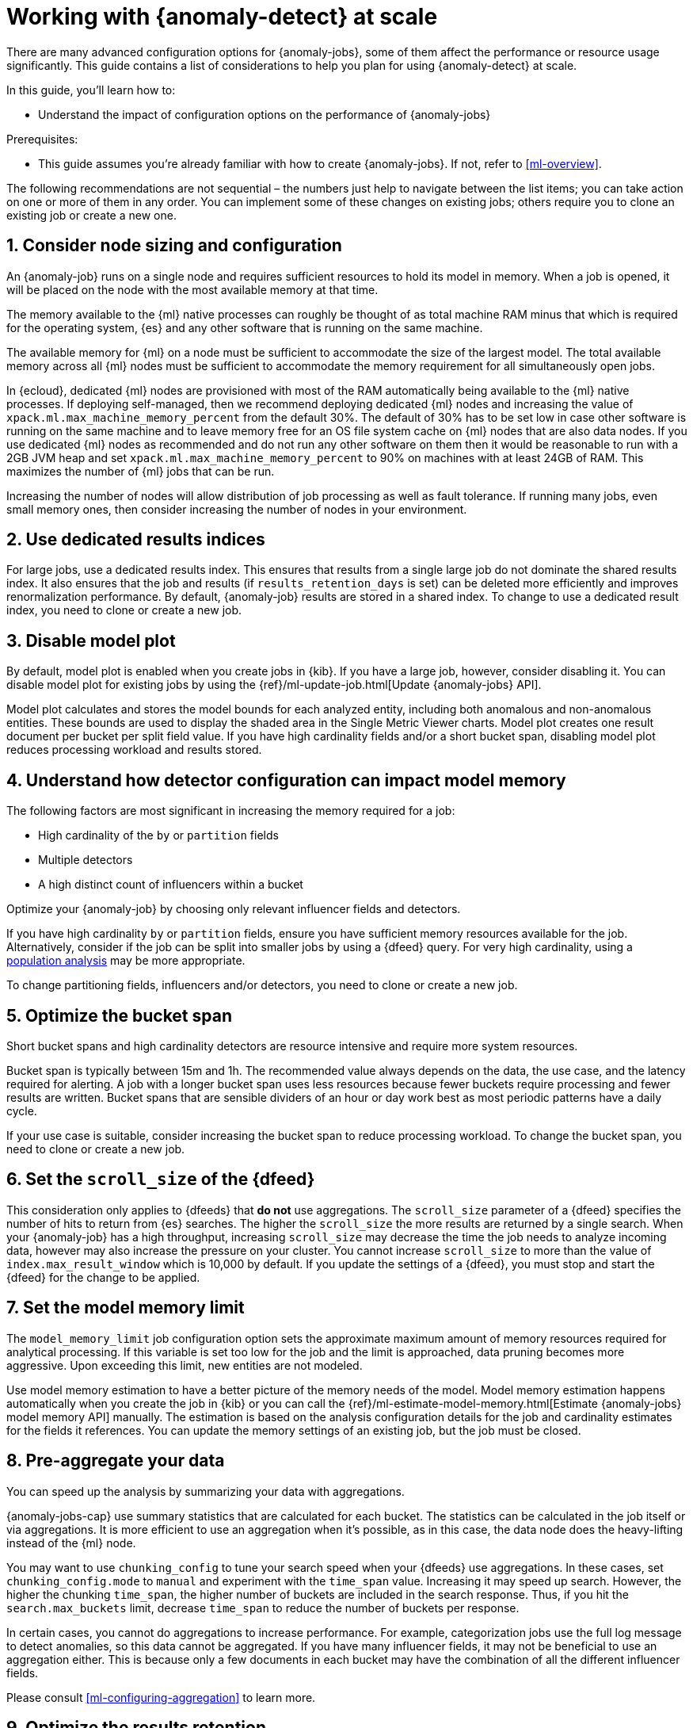 [role="xpack"]
[[anomaly-detection-scale]]
= Working with {anomaly-detect} at scale

There are many advanced configuration options for {anomaly-jobs}, some of them 
affect the performance or resource usage significantly. This guide contains a 
list of considerations to help you plan for using {anomaly-detect} at scale.

In this guide, you’ll learn how to:

* Understand the impact of configuration options on the performance of 
  {anomaly-jobs}

Prerequisites:

* This guide assumes you’re already familiar with how to create {anomaly-jobs}. 
  If not, refer to <<ml-overview>>.

The following recommendations are not sequential – the numbers just help to 
navigate between the list items; you can take action on one or more of them in 
any order. You can implement some of these changes on existing jobs; others 
require you to clone an existing job or create a new one.


[discrete]
[[node-sizing]]
== 1. Consider node sizing and configuration

An {anomaly-job} runs on a single node and requires sufficient resources to hold 
its model in memory. When a job is opened, it will be placed on the node with 
the most available memory at that time.

The memory available to the {ml} native processes can roughly be thought of as 
total machine RAM minus that which is required for the operating system, {es} 
and any other software that is running on the same machine.

The available memory for {ml} on a node must be sufficient to accommodate the 
size of the largest model. The total available memory across all {ml} nodes must 
be sufficient to accommodate the memory requirement for all simultaneously open 
jobs.

In {ecloud}, dedicated {ml} nodes are provisioned with most of the RAM 
automatically being available to the {ml} native processes. If deploying 
self-managed, then we recommend deploying dedicated {ml} nodes and increasing 
the value of `xpack.ml.max_machine_memory_percent` from the default 30%. The 
default of 30% has to be set low in case other software is running on the same 
machine and to leave memory free for an OS file system cache on {ml} nodes that 
are also data nodes. If you use dedicated {ml} nodes as recommended and do not 
run any other software on them then it would be reasonable to run with a 2GB JVM 
heap and set `xpack.ml.max_machine_memory_percent` to 90% on machines with at 
least 24GB of RAM. This maximizes the number of {ml} jobs that can be run.

Increasing the number of nodes will allow distribution of job processing as well 
as fault tolerance. If running many jobs, even small memory ones, then consider 
increasing the number of nodes in your environment.


[discrete]
[[dedicated-results-index]]
== 2. Use dedicated results indices

For large jobs, use a dedicated results index. This ensures that results from a 
single large job do not dominate the shared results index. It also ensures that 
the job and results (if `results_retention_days` is set) can be deleted more 
efficiently and improves renormalization performance. By default, {anomaly-job} 
results are stored in a shared index. To change to use a dedicated result index, 
you need to clone or create a new job.


[discrete]
[[model-plot]]
== 3. Disable model plot

By default, model plot is enabled when you create jobs in {kib}. If you have a 
large job, however, consider disabling it. You can disable model plot for 
existing jobs by using the {ref}/ml-update-job.html[Update {anomaly-jobs} API].

Model plot calculates and stores the model bounds for each analyzed entity, 
including both anomalous and non-anomalous entities. These bounds are used to 
display the shaded area in the Single Metric Viewer charts. Model plot creates 
one result document per bucket per split field value. If you have high 
cardinality fields and/or a short bucket span, disabling model plot reduces 
processing workload and results stored.


[discrete]
[[detector-configuration]]
== 4. Understand how detector configuration can impact model memory

The following factors are most significant in increasing the memory required for 
a job:

* High cardinality of the `by` or `partition` fields
* Multiple detectors
* A high distinct count of influencers within a bucket

Optimize your {anomaly-job} by choosing only relevant influencer fields and 
detectors.

If you have high cardinality `by` or `partition` fields, ensure you have 
sufficient memory resources available for the job. Alternatively, consider if 
the job can be split into smaller jobs by using a {dfeed} query. For very high 
cardinality, using a <<ml-configuring-populations,population analysis>> may be 
more appropriate.

To change partitioning fields, influencers and/or detectors, you need to clone 
or create a new job.


[discrete]
[[optimize-bucket-span]]
== 5. Optimize the bucket span

Short bucket spans and high cardinality detectors are resource intensive and 
require more system resources.

Bucket span is typically between 15m and 1h. The recommended value always 
depends on the data, the use case, and the latency required for alerting. A job 
with a longer bucket span uses less resources because fewer buckets require 
processing and fewer results are written. Bucket spans that are sensible 
dividers of an hour or day work best as most periodic patterns have a daily 
cycle.

If your use case is suitable, consider increasing the bucket span to reduce 
processing workload. To change the bucket span, you need to clone or create a 
new job.


[discrete]
[[set-scroll-size]]
== 6. Set the `scroll_size` of the {dfeed}

This consideration only applies to {dfeeds} that *do not* use aggregations. The 
`scroll_size` parameter of a {dfeed} specifies the number of hits to return from 
{es} searches. The higher the `scroll_size` the more results are returned by a 
single search. When your {anomaly-job} has a high throughput, increasing 
`scroll_size` may decrease the time the job needs to analyze incoming data, 
however may also increase the pressure on your cluster. You cannot increase 
`scroll_size` to more than the value of `index.max_result_window` which is 
10,000 by default. If you update the settings of a {dfeed}, you must stop and 
start the {dfeed} for the change to be applied.


[discrete]
[[set-model-memory-limit]]
== 7. Set the model memory limit

The `model_memory_limit` job configuration option sets the approximate maximum 
amount of memory resources required for analytical processing. If this variable 
is set too low for the job and the limit is approached, data pruning becomes 
more aggressive. Upon exceeding this limit, new entities are not modeled.

Use model memory estimation to have a better picture of the memory needs of the 
model. Model memory estimation happens automatically when you create the job in 
{kib} or you can call the 
{ref}/ml-estimate-model-memory.html[Estimate {anomaly-jobs} model memory API] 
manually. The estimation is based on the analysis configuration details for the 
job and cardinality estimates for the fields it references. You can update the 
memory settings of an existing job, but the job must be closed.


[discrete]
[[pre-aggregate-data]]
== 8. Pre-aggregate your data

You can speed up the analysis by summarizing your data with aggregations. 

{anomaly-jobs-cap} use summary statistics that are calculated for each bucket. 
The statistics can be calculated in the job itself or via aggregations. It is 
more efficient to use an aggregation when it’s possible, as in this case, the 
data node does the heavy-lifting instead of the {ml} node.

You may want to use `chunking_config` to tune your search speed when your 
{dfeeds} use aggregations. In these cases, set `chunking_config.mode` to `manual` 
and experiment with the `time_span` value. Increasing it may speed up search. 
However, the higher the chunking `time_span`, the higher number of buckets are 
included in the search response. Thus, if you hit the `search.max_buckets` 
limit, decrease `time_span` to reduce the number of buckets per response.

In certain cases, you cannot do aggregations to increase performance. For 
example, categorization jobs use the full log message to detect anomalies, so 
this data cannot be aggregated. If you have many influencer fields, it may not 
be beneficial to use an aggregation either. This is because only a few documents 
in each bucket may have the combination of all the different influencer fields.

Please consult <<ml-configuring-aggregation>> to learn more.


[discrete]
[[results-retention]]
== 9. Optimize the results retention

Set a results retention window to reduce the amount of results stored.

{anomaly-detect-cap} results are retained indefinitely by default. Results build 
up over time, and your result index may be quite large. A large results index is 
slow to query and takes up significant space on your cluster. Consider how long 
you wish to retain the results and set `results_retention_days` accordingly – 
for example, to 30 or 60 days – to avoid unnecessarily large result indices. 
Deleting old results does not affect the model behavior. You can change this 
setting for existing jobs.


[discrete]
[[renormalization-window]]
== 10. Optimize the renormalization window

Reduce the renormalization window to reduce processing workload.

When a new anomaly has a much higher score than any anomaly in the past, the 
anomaly scores are adjusted on a range from 0 to 100 based on the new data. This 
is called renormalization. It can mean rewriting a large number of documents in 
the results index. Renormalization happens for results from the last 30 days or 
100 bucket spans (depending on which is the longer) by default. When you are 
working at scale, set `renormalization_window_days` to a lower value, so the 
workload is reduced. You can change this setting for existing jobs and changes 
will take effect after the job has been reopened.


[discrete]
[[model-snapshot-retention]]
== 11. Optimize the model snapshot retention

Model snapshots are taken periodically, to ensure resilience in the event of a 
system failure and to allow you to manually revert to a specific point in time. 
These are stored in a compressed format in an internal index and kept according 
to the configured retention policy. Load is placed on the cluster when indexing 
a model snapshot and index size is increased as multiple snapshots are retained.

When working with large model sizes, consider how frequently you want to create 
model snapshots using `background_persist_interval`. The default is every 3 to 4 
hours. Increasing this interval reduces the periodic indexing load on your 
cluster, but in the event of a system failure, you may be reverting to an older 
version of the model.

Also consider how long you wish to retain snapshots using 
`model_snapshot_retention_days` and `daily_model_snapshot_retention_after_days`. 
Retaining fewer snapshots substantially reduces index storage requirements for 
model state, but also reduces the granularity of model snapshots from which you 
can revert.

For more information, refer to <<ml-model-snapshots>>.


[discrete]
[[search-queries]]
== 12. Optimize your search queries

If you are operating on a big scale, make sure that your {dfeed} query is as 
efficient as possible. There are different ways to write {es} queries and some 
of them are more efficient than others. Please consult 
{ref}/tune-for-search-speed.html[Tune for search speed] to learn more about {es} 
performance tuning.

You need to clone or recreate an existing job if you want to optimize its search 
query.


[discrete]
[[population-analysis]]
== 13. Consider using population analysis

Population analysis is more memory efficient than individual analysis of each 
series. It builds a profile of what a "typical" entity does over a specified 
time period and then identifies when one is behaving abnormally compared to the 
population. Use population analysis for analyzing high cardinality fields if you 
expect that the entities of the population generally behave in the same way.

For more information, refer to <<ml-configuring-populations>>.


[discrete]
[[forecasting]]
== 14. Reduce the cost of forecasting

There are two main performance factors to consider when you create a forecast: 
indexing load and memory usage. Check the cluster monitoring data to learn the 
indexing rate and the memory usage.

Forecasting writes a new document to the result index for every forecasted 
element of the  for every bucket. Jobs with high partition or by field 
cardinality create more result documents, as do jobs with small bucket span and 
longer forecast duration. Only three concurrent forecasts may be run for a 
single job.

To reduce indexing load, consider a shorter forecast duration and/or try to 
avoid concurrent forecast requests. Further performance gains can be achieved by 
reviewing the job configuration; for example by using a dedicated results index, 
increasing the bucket span and/or by having lower cardinality partitioning 
fields.

The memory usage of a forecast is restricted to 20 MB by default. From 7.9, you 
can extend this limit by setting `max_model_memory` to a higher value. The 
maximum value is 40% of the memory limit of the {anomaly-job} or 500 MB. If the 
forecast needs more memory than the provided value, it spools to disk. Forecasts 
that spool to disk generally run slower. If you need to speed up forecasts, 
increase the available memory for the forecast. Forecasts that would take more 
than 500 MB to run won’t start because this is the maximum limit of disk space 
that a forecast is allowed to use.